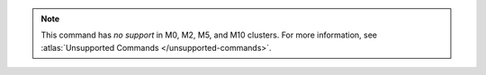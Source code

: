 .. note::

   This command has *no support* in M0, M2, M5, and M10 clusters.
   For more information, see :atlas:`Unsupported Commands </unsupported-commands>`.

